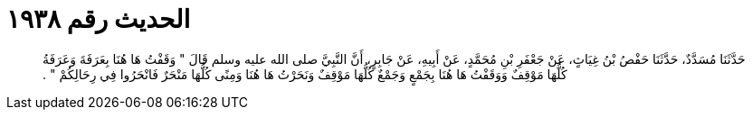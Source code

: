 
= الحديث رقم ١٩٣٨

[quote.hadith]
حَدَّثَنَا مُسَدَّدٌ، حَدَّثَنَا حَفْصُ بْنُ غِيَاثٍ، عَنْ جَعْفَرِ بْنِ مُحَمَّدٍ، عَنْ أَبِيهِ، عَنْ جَابِرٍ، أَنَّ النَّبِيَّ صلى الله عليه وسلم قَالَ ‏"‏ وَقَفْتُ هَا هُنَا بِعَرَفَةَ وَعَرَفَةُ كُلُّهَا مَوْقِفٌ وَوَقَفْتُ هَا هُنَا بِجَمْعٍ وَجَمْعٌ كُلُّهَا مَوْقِفٌ وَنَحَرْتُ هَا هُنَا وَمِنًى كُلُّهَا مَنْحَرٌ فَانْحَرُوا فِي رِحَالِكُمْ ‏"‏ ‏.‏
